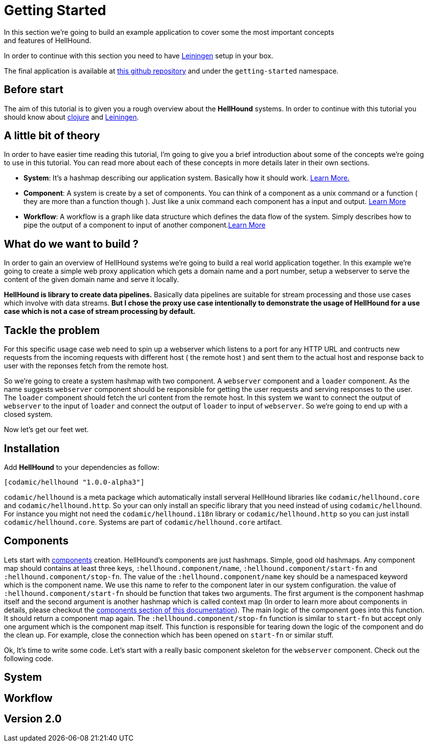 = Getting Started
In this section we're going to build an example application to cover some the most important concepts
and features of HellHound.

In order to continue with this section you need to have https://leiningen.org/[Leiningen] setup in your
box.

The final application is available at https://github.com/lxsameer/hellhound_examples[this github repository] and
under the `getting-started` namespace.

== Before start
The aim of this tutorial is to given you a rough overview about the *HellHound* systems. In order to continue
with this tutorial you should know about http://clojure.org/[clojure] and https://leiningen.org/[Leiningen].

== A little bit of theory
In order to have easier time reading this tutorial, I'm going to give you a brief introduction about some of the
concepts we're going to use in this tutorial. You can read more about each of these concepts in more details later
in their own sections.

* *System*:
    It's a hashmap describing our application system. Basically how it should work. <<systems, Learn More.>>

* *Component*:
  A system is create by a set of components. You can think of a component as a unix command or a function ( they
are more than a function though ). Just like a unix command each component has a input and output. <<components, Learn More>>

* *Workflow*: A workflow is a graph like data structure which defines the data flow of the system. Simply describes how to pipe
the output of a component to input of another component.<<workflow, Learn More>>

== What do we want to build ?
In order to gain an overview of HellHound systems we're going to build a real world application together. In this
example we're going to create a simple web proxy application which gets a domain name and a port number, setup a
webserver to serve the content of the given domain name and serve it locally.

*HellHound is library to create data pipelines.* Basically data pipelines are suitable for stream processing and
those use cases which involve with data streams. *But I chose the proxy use case intentionally to demonstrate
the usage of HellHound for a use case which is not a case of stream processing by default.*

== Tackle the problem
For this specific usage case web need to spin up a webserver which listens to a port for any HTTP URL and contructs new
requests from the incoming requests with different host ( the remote host ) and sent them to the actual host and response
back to user with the reponses fetch from the remote host.

So we're going to create a system hashmap with two component. A `webserver` component and a `loader` component. As the name
suggests `webserver` component should be responsible for getting the user requests and serving responses to the user. The
`loader` component should fetch the url content from the remote host. In this system we want to connect the output of
`webserver` to the input of `loader` and connect the output of `loader` to input of `webserver`. So we're going to end
up with a closed system.

Now let's get our feet wet.


== Installation

Add *HellHound* to your dependencies as follow:

[source,clojure]
----
[codamic/hellhound "1.0.0-alpha3"]
----

`codamic/hellhound` is a meta package which automatically install serveral HellHound libraries like `codamic/hellhound.core`
and `codamic/hellhound.http`. So your can only install an specific library that you need instead of using `codamic/hellhound`.
For instance you might not need the `codamic/hellhound.i18n` library or `codamic/hellhound.http` so you can just install
`codamic/hellhound.core`. Systems are part of `codamic/hellhound.core` artifact.

== Components
Lets start with <<components, components>> creation. HellHound's components are just hashmaps. Simple, good old hashmaps.
Any component map should contains at least three keys, `:hellhound.component/name`, `:hellhound.component/start-fn` and
`:hellhound.component/stop-fn`. The value of the `:hellhound.component/name` key should be a namespaced keyword which is
the component name. We use this name to refer to the component later in our system configuration. the value  of
`:hellhound.component/start-fn` should be function that takes two arguments. The first argument is the component hashmap
itself and the second argument is another hashmap which is called context map (In order to learn more about components
in details, please checkout the <<components, components section of this documentation>>). The main logic of the component
goes into this function. It should return a component map again. The `:hellhound.component/stop-fn` function is similar
to `start-fn` but accept only one argument which is the component map itself. This function is responsible for tearing down
the logic of the component and do the clean up. For example, close the connection which has been opened on `start-fn` or similar
stuff.

Ok, It's time to write some code. Let's start with a really basic component skeleton for the `webserver` component.
Check out the following code.


== System

== Workflow

== Version 2.0
